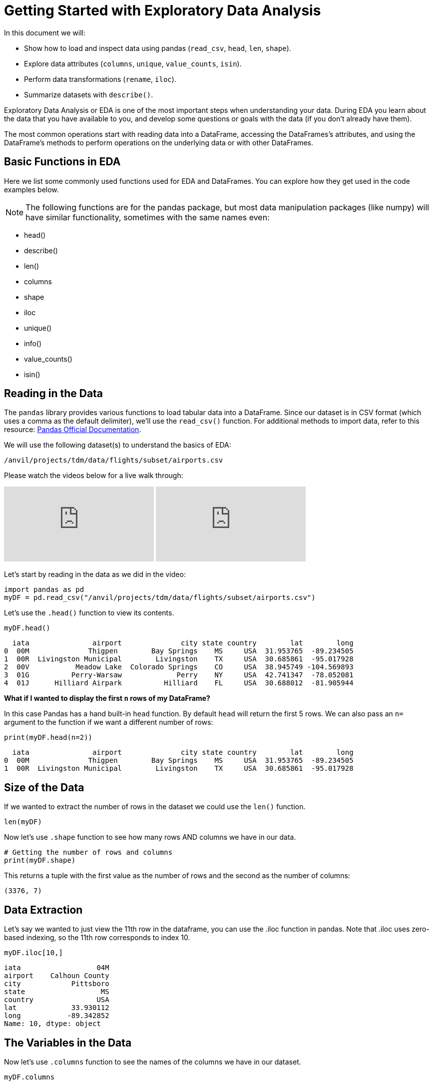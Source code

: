 = Getting Started with Exploratory Data Analysis

In this document we will:

* Show how to load and inspect data using pandas (`read_csv`, `head`, `len`, `shape`).

* Explore data attributes (`columns`, `unique`, `value_counts`, `isin`).

* Perform data transformations (`rename`, `iloc`).

* Summarize datasets with `describe()`.


Exploratory Data Analysis or EDA is one of the most important steps when understanding your data. During EDA you learn about the data that you have available to you, and develop some questions or goals with the data (if you don't already have them). 

The most common operations start with reading data into a DataFrame, accessing the DataFrames’s attributes, and using the DataFrame’s methods to perform operations on the underlying data or with other DataFrames.


== Basic Functions in EDA

Here we list some commonly used functions used for EDA and DataFrames. You can explore how they get used in the code examples below.

NOTE: The following functions are for the pandas package, but most data manipulation packages (like numpy) will have similar functionality, sometimes with the same names even:

- head()
- describe()
- len()
- columns
- shape
- iloc
- unique()
- info()
- value_counts()
- isin()

== Reading in the Data
The `pandas` library provides various functions to load tabular data into a DataFrame. Since our dataset is in CSV format (which uses a comma as the default delimiter), we'll use the `read_csv()` function. For additional methods to import data, refer to this resource: https://pandas.pydata.org/docs/reference/api/pandas.read_csv.html[Pandas Official Documentation].


We will use the following dataset(s) to understand the basics of EDA:

`/anvil/projects/tdm/data/flights/subset/airports.csv`

Please watch the videos below for a live walk through: 
++++
<iframe id="kaltura_player" src="https://cdnapisec.kaltura.com/p/983291/sp/98329100/embedIframeJs/uiconf_id/29134031/partner_id/983291?iframeembed=true&playerId=kaltura_player&entry_id=1_pw9qdgcn&flashvars[streamerType]=auto&amp;flashvars[localizationCode]=en&amp;flashvars[leadWithHTML5]=true&amp;flashvars[sideBarContainer.plugin]=true&amp;flashvars[sideBarContainer.position]=left&amp;flashvars[sideBarContainer.clickToClose]=true&amp;flashvars[chapters.plugin]=true&amp;flashvars[chapters.layout]=vertical&amp;flashvars[chapters.thumbnailRotator]=false&amp;flashvars[streamSelector.plugin]=true&amp;flashvars[EmbedPlayer.SpinnerTarget]=videoHolder&amp;flashvars[dualScreen.plugin]=true&amp;flashvars[Kaltura.addCrossoriginToIframe]=true&amp;&wid=1_aheik41m" allowfullscreen webkitallowfullscreen mozAllowFullScreen allow="autoplay *; fullscreen *; encrypted-media *" sandbox="allow-downloads allow-forms allow-same-origin allow-scripts allow-top-navigation allow-pointer-lock allow-popups allow-modals allow-orientation-lock allow-popups-to-escape-sandbox allow-presentation allow-top-navigation-by-user-activation" frameborder="0" title="TDM 10100 Project 13 Question 1"></iframe>
++++

++++
<iframe id="kaltura_player" src="https://cdnapisec.kaltura.com/p/983291/sp/98329100/embedIframeJs/uiconf_id/29134031/partner_id/983291?iframeembed=true&playerId=kaltura_player&entry_id=1_vb1nfgb8&flashvars[streamerType]=auto&amp;flashvars[localizationCode]=en&amp;flashvars[leadWithHTML5]=true&amp;flashvars[sideBarContainer.plugin]=true&amp;flashvars[sideBarContainer.position]=left&amp;flashvars[sideBarContainer.clickToClose]=true&amp;flashvars[chapters.plugin]=true&amp;flashvars[chapters.layout]=vertical&amp;flashvars[chapters.thumbnailRotator]=false&amp;flashvars[streamSelector.plugin]=true&amp;flashvars[EmbedPlayer.SpinnerTarget]=videoHolder&amp;flashvars[dualScreen.plugin]=true&amp;flashvars[Kaltura.addCrossoriginToIframe]=true&amp;&wid=1_aheik41m" allowfullscreen webkitallowfullscreen mozAllowFullScreen allow="autoplay *; fullscreen *; encrypted-media *" sandbox="allow-downloads allow-forms allow-same-origin allow-scripts allow-top-navigation allow-pointer-lock allow-popups allow-modals allow-orientation-lock allow-popups-to-escape-sandbox allow-presentation allow-top-navigation-by-user-activation" frameborder="0" title="TDM 10100 Project 13 Question 1"></iframe>
++++

Let's start by reading in the data as we did in the video:

[source, python]
----
import pandas as pd
myDF = pd.read_csv("/anvil/projects/tdm/data/flights/subset/airports.csv")
----

Let's use the `.head()` function to view its contents.

[source, python]
----
myDF.head()
----

----
  iata               airport              city state country        lat        long
0  00M              Thigpen        Bay Springs    MS     USA  31.953765  -89.234505
1  00R  Livingston Municipal        Livingston    TX     USA  30.685861  -95.017928
2  00V           Meadow Lake  Colorado Springs    CO     USA  38.945749 -104.569893
3  01G          Perry-Warsaw             Perry    NY     USA  42.741347  -78.052081
4  01J      Hilliard Airpark          Hilliard    FL     USA  30.688012  -81.905944
----

**What if I wanted to display the first `n` rows of my DataFrame?**

In this case Pandas has a hand built-in `head` function. By default `head` will return the first 5 rows. We can also pass an `n=` argument to the function if we want a different number of rows: 

[source, python]
----
print(myDF.head(n=2))
----

----
  iata               airport              city state country        lat        long
0  00M              Thigpen        Bay Springs    MS     USA  31.953765  -89.234505
1  00R  Livingston Municipal        Livingston    TX     USA  30.685861  -95.017928
----



== Size of the Data

If we wanted to extract the number of rows in the dataset we could use the `len()` function. 


[source, python]
----
len(myDF)
----

Now let's use `.shape` function to see how many rows AND columns we have in our data. 


[source, python]
----
# Getting the number of rows and columns
print(myDF.shape)
----

This returns a tuple with the first value as the number of rows and the second as the number of columns:

----
(3376, 7)
----

== Data Extraction
Let's say we wanted to just view the 11th row in the dataframe, you can use the .iloc function in pandas. Note that .iloc uses zero-based indexing, so the 11th row corresponds to index 10.
[source, python]
----
myDF.iloc[10,]
----

----
iata                  04M
airport    Calhoun County
city            Pittsboro
state                  MS
country               USA
lat             33.930112
long           -89.342852
Name: 10, dtype: object
----

== The Variables in the Data

Now let's use `.columns` function to see the names of the columns we have in our dataset.


[source, python]
----
myDF.columns
----

----
Index(['iata', 'airport', 'city', 'state', 'country', 'lat', 'long'], dtype='object')
----

The variables in this dataset are:

* iata - abbreviation used to identify airline
* airport - airport name
* city - The city where the airport is located
* state - The state where the airport is located
* country - The country where the airport is located
* lat - latitude
* long - longitude 


== Renaming Columns  

**What if I wanted to change the name of one of my columns?**

[source, python]
----
myDF = myDF.rename(columns={'long': 'lon'})
----

You could also add the `inplace=True` argument to make the change directly to the DataFrame: 

[source, python]
----
myDF.rename(columns={'long': 'lon'}, inplace=True)
----

Either method would result in the `long` column being renamed to `lon` in this example. 

[source, python]
----
myDF.rename(columns={'long': 'lon'}, inplace=True)
print(myDF.columns)
----

----
Index(['iata', 'airport', 'city', 'state', 'country', 'lat', 'lon'], dtype='object')
----


== Dataset Summary with describe()

[source, python]
----
myDF.describe()
----

----
 	       lat 	           lon
count 	3376.000000 	3376.000000
mean 	40.036524 	    -98.621205
std 	8.329559 	    22.869458
min 	7.367222 	   -176.646031
25% 	34.688427 	   -108.761121
50% 	39.434449 	   -93.599425
75% 	43.372612 	   -84.137519
max 	71.285448 	   145.621384
----

The `describe()` function in pandas generates a summary of descriptive statistics for numeric columns in the dataset. Based on our output, we can see that the average latitude in our dataset is approximately 40.04, while the average longitude is around -98.62. This suggests that, on average, the airports in this dataset are located in the central United States, as these coordinates fall near the center of the United States.

== Unique values in a column

Additionally, if we wanted to see how many unique countries we have in the airports dataset we could use the `unique` function. When performing EDA, it's often useful to understand the quantity and uniqueness of a specific category, making this function particularly useful.

[source, python]
----
unique_countries = myDF['country'].unique()
print(unique_countries)
----

----
['USA' 'Thailand' 'Palau' 'N Mariana Islands'
 'Federated States of Micronesia']
----

Understanding the columns in your dataset is a critical step when conducting initial exploratory data analysis.

== Value Counts
When working with categorical data, value counts is also a useful function. The function values_counts() returns the number of times each value appears in the column. The output will be sorted in descending order when using `value_counts()`. 


[source, python]
----
airport_counts = myDF['airport'].value_counts() #One categorical variable
print(airport_counts)
----

----
airport
Municipal                          5
Jackson County                     5
Monroe County                      5
Lancaster                          4
Plymouth Municipal                 4
                                  ..
Chehalis-Centralia                 1
Charlotte/Douglas International    1
Clearwater Air Park                1
Camarillo                          1
Zanesville Municipal               1
Name: count, Length: 3245, dtype: int64
----

[source, python]
----
country_airport_counts = myDF[['country', 'airport']].value_counts() #Two categorical variables
print(country_airport_counts)
----

----
country  airport                    
USA      Jackson County                 5
         Monroe County                  5
         Municipal                      5
         Plymouth Municipal             4
         Lancaster                      4
                                       ..
         Georgetown-Scott County        1
         Geraldine                      1
         Gettysburg  & Travel Center    1
         Gettysburg Municipal           1
         Zephyrhills Municipal          1
Name: count, Length: 3245, dtype: int64
----

== Is In
The isin() function checks whether each element meets the condition specified by returning a boolean series. 

[source, python]
----
myDF['country'].isin(['Thailand'])
----

----
0       False
1       False
2       False
3       False
4       False
        ...  
3371    False
3372    False
3373    False
3374    False
3375    False
Name: country, Length: 3376, dtype: bool
----

Basic exploratory data analysis (EDA) is critical for understanding and working with datasets. Key EDA steps include loading data, inspecting it, and transforming it to answer specific questions.